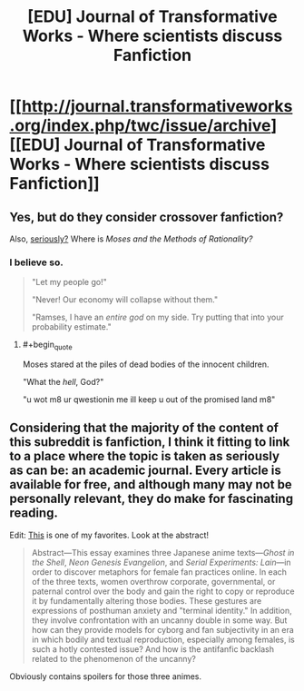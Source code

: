 #+TITLE: [EDU] Journal of Transformative Works - Where scientists discuss Fanfiction

* [[http://journal.transformativeworks.org/index.php/twc/issue/archive][[EDU] Journal of Transformative Works - Where scientists discuss Fanfiction]]
:PROPERTIES:
:Author: AmeteurOpinions
:Score: 8
:DateUnix: 1417541940.0
:END:

** Yes, but do they consider crossover fanfiction?

Also, [[http://journal.transformativeworks.org/index.php/twc/article/view/596][seriously?]] Where is /Moses and the Methods of Rationality?/
:PROPERTIES:
:Score: 4
:DateUnix: 1417553006.0
:END:

*** I believe so.

#+begin_quote
  "Let my people go!"

  "Never! Our economy will collapse without them."

  "Ramses, I have an /entire god/ on my side. Try putting that into your probability estimate."
#+end_quote
:PROPERTIES:
:Author: AmeteurOpinions
:Score: 6
:DateUnix: 1417553444.0
:END:

**** #+begin_quote
  Moses stared at the piles of dead bodies of the innocent children.

  "What the /hell/, God?"

  "u wot m8 ur qwestionin me ill keep u out of the promised land m8"
#+end_quote
:PROPERTIES:
:Score: 7
:DateUnix: 1417564057.0
:END:


** Considering that the majority of the content of this subreddit is fanfiction, I think it fitting to link to a place where the topic is taken as seriously as can be: an academic journal. Every article is available for free, and although many may not be personally relevant, they do make for fascinating reading.

Edit: [[http://journal.transformativeworks.org/index.php/twc/article/view/40/49][This]] is one of my favorites. Look at the abstract!

#+begin_quote
  Abstract---This essay examines three Japanese anime texts---/Ghost in the Shell/, /Neon Genesis Evangelion/, and /Serial Experiments: Lain/---in order to discover metaphors for female fan practices online. In each of the three texts, women overthrow corporate, governmental, or paternal control over the body and gain the right to copy or reproduce it by fundamentally altering those bodies. These gestures are expressions of posthuman anxiety and "terminal identity." In addition, they involve confrontation with an uncanny double in some way. But how can they provide models for cyborg and fan subjectivity in an era in which bodily and textual reproduction, especially among females, is such a hotly contested issue? And how is the antifanfic backlash related to the phenomenon of the uncanny?
#+end_quote

Obviously contains spoilers for those three animes.
:PROPERTIES:
:Author: AmeteurOpinions
:Score: 1
:DateUnix: 1417542386.0
:END:
